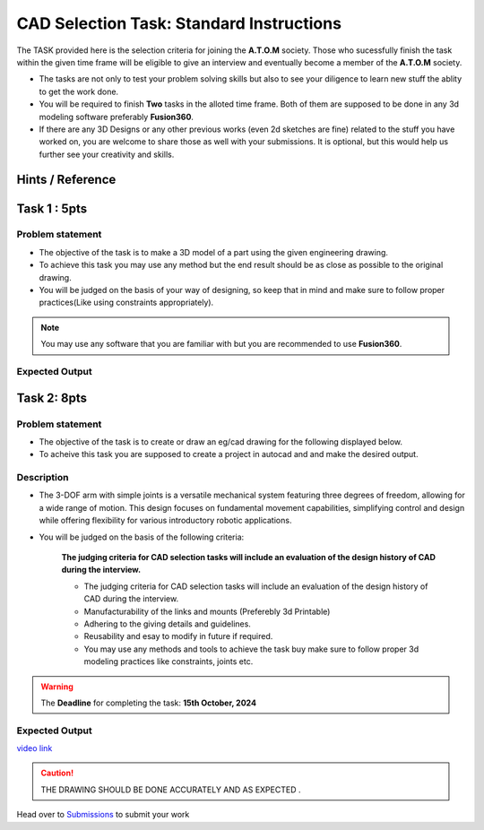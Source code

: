CAD Selection Task: Standard Instructions
=========================================


The TASK provided here is the selection criteria for joining the
**A.T.O.M** society. Those who sucessfully finish the task within the
given time frame will be eligible to give an interview and eventually
become a member of the **A.T.O.M** society.

-  The tasks are not only to test your problem solving skills but also
   to see your diligence to learn new stuff the ablity to get the work
   done.

-  You will be required to finish **Two** tasks in the alloted time
   frame. Both of them are supposed to be done in any 3d modeling
   software preferably **Fusion360**.

-  If there are any 3D Designs or any other previous works (even 2d
   sketches are fine) related to the stuff you have worked on, you are
   welcome to share those as well with your submissions. It is optional,
   but this would help us further see your creativity and skills.


Hints / Reference 
-----------------
.. raw:: html

   <center><iframe width="560" height="315" src="https://www.youtube.com/embed/Ha6Ph8siaNc?si=gpTC5cUOt2XAEKaa" title="YouTube video player" frameborder="0" allow="accelerometer; autoplay; clipboard-write; encrypted-media; gyroscope; picture-in-picture; web-share" allowfullscreen></iframe></center><br>


Task 1 : 5pts
-------------

Problem statement
^^^^^^^^^^^^^^^^^
-  The objective of the task is to make a 3D model of a part using the
   given engineering drawing.

-  To achieve this task you may use any method but the end result should
   be as close as possible to the original drawing.

-  You will be judged on the basis of your way of designing, so keep
   that in mind and make sure to follow proper practices(Like using
   constraints appropriately).

.. Note:: You may use any software that you are familiar with but you
   are recommended to use **Fusion360**.


Expected Output
^^^^^^^^^^^^^^^

.. raw:: html

   <center>

.. raw:: html

   </center>

.. figure:: Task1.png


Task 2: 8pts
--------------
.. raw:: html

   <center>

.. raw:: html

   </center>

Problem statement
^^^^^^^^^^^^^^^^^

-  The objective of the task is to create or draw an eg/cad drawing for the following displayed below.

-  To acheive this task you are supposed to create a project in autocad and and make the desired output.

Description
^^^^^^^^^^^
- The 3-DOF arm with simple joints is a versatile mechanical system featuring three degrees of freedom, allowing for a wide range of motion. This design focuses on fundamental movement capabilities, simplifying control and design while offering flexibility for various introductory robotic applications.
- You will be judged on the basis of the following criteria:


   **The judging criteria for CAD selection tasks will include an evaluation of the design history of CAD during the interview.**
   
   - The judging criteria for CAD selection tasks will include an evaluation of the design history of CAD during the interview.
   - Manufacturability of the links and mounts (Preferebly 3d Printable)
   
   - Adhering to the giving details and guidelines.
   
   - Reusability and esay to modify in future if required.
   
   - You may use any methods and tools to achieve the task buy make sure to follow proper 3d modeling practices like constraints, joints etc.



.. Warning::
   The **Deadline** for completing the task: **15th October, 2024**

Expected Output
^^^^^^^^^^^^^^^

`video link <https://www.youtube.com/watch?v=fbdGW2ZvFIM>`__

.. raw:: html

   <center><iframe width="560" height="315" src="https://www.youtube.com/embed/fbdGW2ZvFIM" title="YouTube video player" frameborder="0" allow="accelerometer; autoplay; clipboard-write; encrypted-media; gyroscope; picture-in-picture; web-share" allowfullscreen></iframe></center><br>


.. raw:: html

   <center>

.. raw:: html

   </center>

 
.. figure:: task2.png

..  caution:: THE DRAWING SHOULD BE DONE ACCURATELY AND AS EXPECTED .
   
Head over to `Submissions <./submissions.rst>`__ to submit your work 